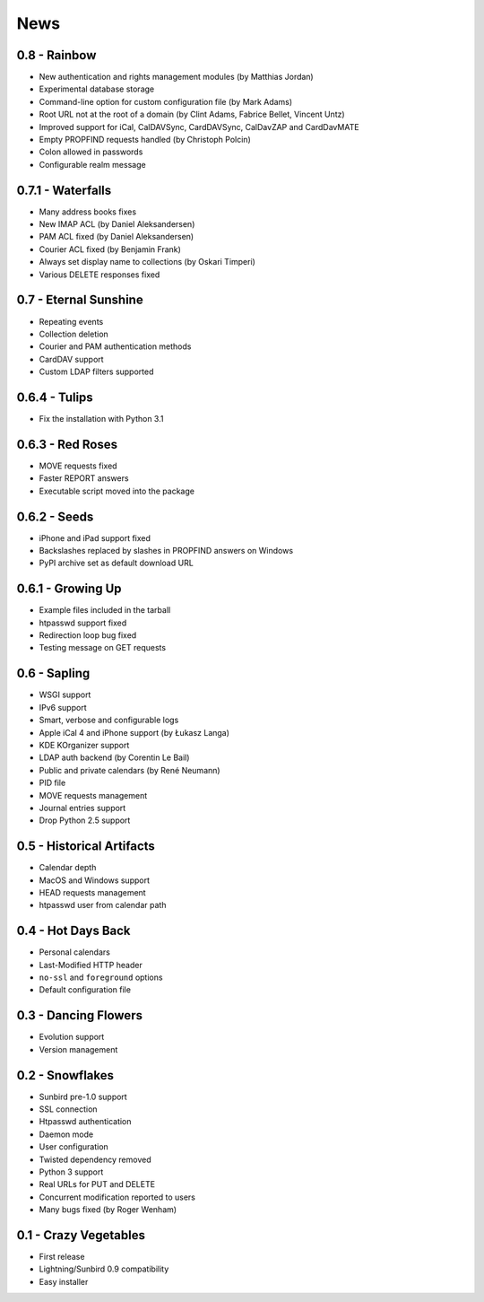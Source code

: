 ======
 News
======


0.8 - Rainbow
=============

* New authentication and rights management modules (by Matthias Jordan)
* Experimental database storage
* Command-line option for custom configuration file (by Mark Adams)
* Root URL not at the root of a domain (by Clint Adams, Fabrice Bellet, Vincent Untz)
* Improved support for iCal, CalDAVSync, CardDAVSync, CalDavZAP and CardDavMATE
* Empty PROPFIND requests handled (by Christoph Polcin)
* Colon allowed in passwords
* Configurable realm message


0.7.1 - Waterfalls
==================

* Many address books fixes
* New IMAP ACL (by Daniel Aleksandersen)
* PAM ACL fixed (by Daniel Aleksandersen)
* Courier ACL fixed (by Benjamin Frank)
* Always set display name to collections (by Oskari Timperi)
* Various DELETE responses fixed


0.7 - Eternal Sunshine
======================

* Repeating events
* Collection deletion
* Courier and PAM authentication methods
* CardDAV support
* Custom LDAP filters supported


0.6.4 - Tulips
==============

* Fix the installation with Python 3.1


0.6.3 - Red Roses
=================

* MOVE requests fixed
* Faster REPORT answers
* Executable script moved into the package


0.6.2 - Seeds
=============

* iPhone and iPad support fixed
* Backslashes replaced by slashes in PROPFIND answers on Windows
* PyPI archive set as default download URL


0.6.1 - Growing Up
==================

* Example files included in the tarball
* htpasswd support fixed
* Redirection loop bug fixed
* Testing message on GET requests


0.6 - Sapling
=============

* WSGI support
* IPv6 support
* Smart, verbose and configurable logs
* Apple iCal 4 and iPhone support (by Łukasz Langa)
* KDE KOrganizer support
* LDAP auth backend (by Corentin Le Bail)
* Public and private calendars (by René Neumann)
* PID file
* MOVE requests management
* Journal entries support
* Drop Python 2.5 support


0.5 - Historical Artifacts
==========================

* Calendar depth
* MacOS and Windows support
* HEAD requests management
* htpasswd user from calendar path


0.4 - Hot Days Back
===================

* Personal calendars
* Last-Modified HTTP header
* ``no-ssl`` and ``foreground`` options
* Default configuration file


0.3 - Dancing Flowers
=====================

* Evolution support
* Version management


0.2 - Snowflakes
================

* Sunbird pre-1.0 support
* SSL connection
* Htpasswd authentication
* Daemon mode
* User configuration
* Twisted dependency removed
* Python 3 support
* Real URLs for PUT and DELETE
* Concurrent modification reported to users
* Many bugs fixed (by Roger Wenham)


0.1 - Crazy Vegetables
======================

* First release
* Lightning/Sunbird 0.9 compatibility
* Easy installer
